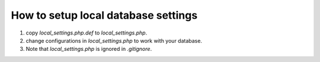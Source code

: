 How to setup local database settings
====
1. copy `local_settings.php.def` to `local_settings.php`.

2. change configurations in `local_settings.php` to work with your database.

3. Note that `local_settings.php` is ignored in `.gitignore`.
